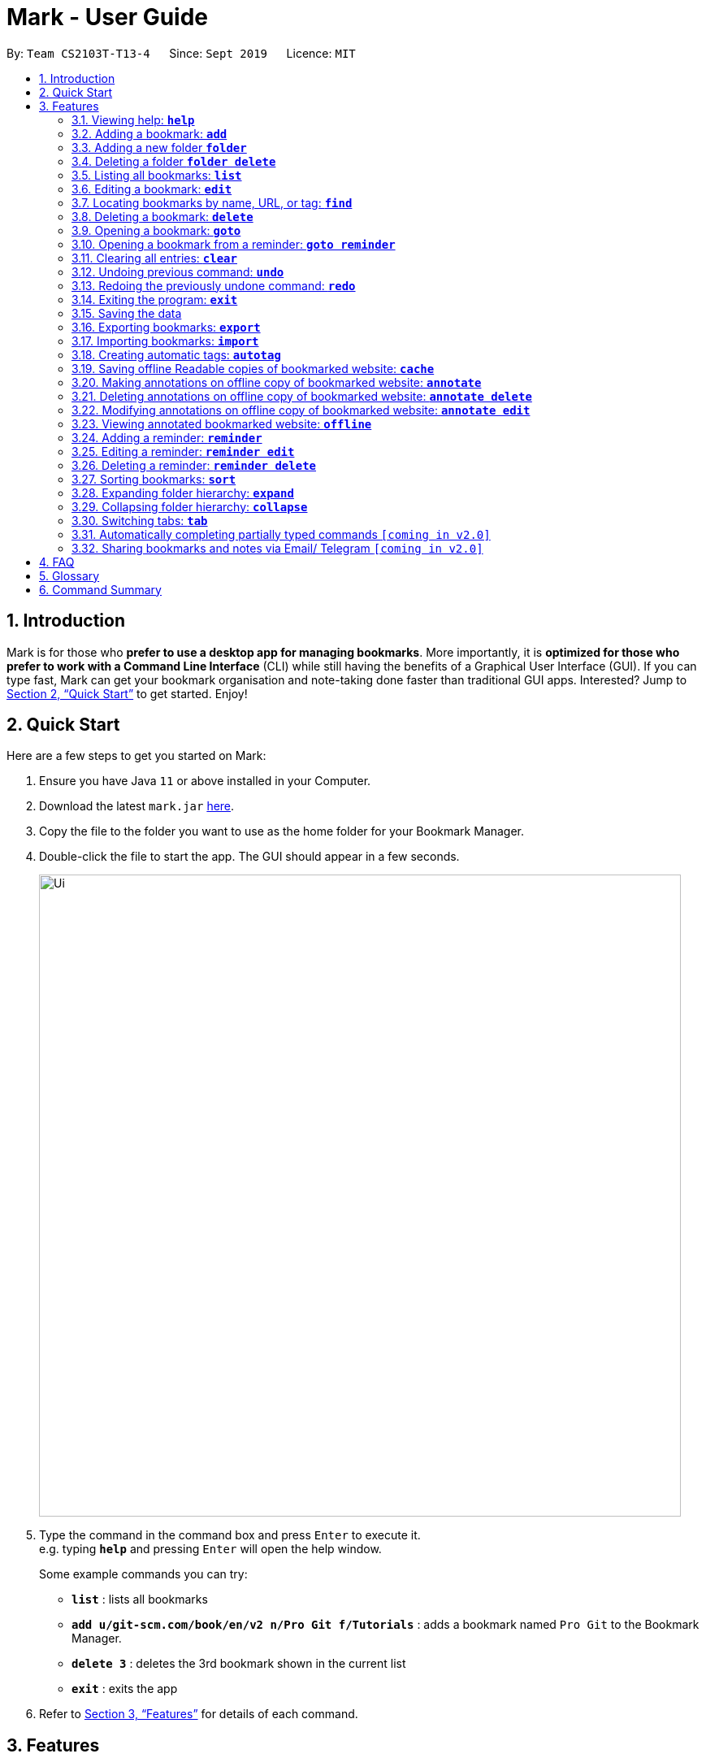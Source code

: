 = Mark - User Guide
:site-section: UserGuide
:toc:
:toc-title:
:toc-placement: preamble
:sectnums:
:imagesDir: images
:stylesDir: stylesheets
:xrefstyle: full
:experimental:
ifdef::env-github[]
:tip-caption: :bulb:
:note-caption: :information_source:
endif::[]
:repoURL: https://github.com/AY1920S1-CS2103T-T13-4/main

By: `Team CS2103T-T13-4`      Since: `Sept 2019`      Licence: `MIT`

== Introduction

Mark is for those who *prefer to use a desktop app for managing
bookmarks*. More importantly, it is *optimized for those who prefer to
work with a Command Line Interface* (CLI) while still having the
benefits of a Graphical User Interface (GUI). If you can type fast, Mark
can get your bookmark organisation and note-taking done faster than
traditional GUI apps. Interested? Jump to
<<Quick Start>> to get
started. Enjoy!

== Quick Start

Here are a few steps to get you started on Mark: +

.  Ensure you have Java `11` or above installed in your Computer.
.  Download the latest `mark.jar` link:{repoURL}/releases[here].
.  Copy the file to the folder you want to use as the home folder for your Bookmark Manager.
.  Double-click the file to start the app. The GUI should appear in a few seconds.
+
image::Ui.png[width="790"]
+
.  Type the command in the command box and press kbd:[Enter] to execute it. +
e.g. typing *`help`* and pressing kbd:[Enter] will open the help window.
+
Some example commands you can try:

* *`list`* : lists all bookmarks
* *`add u/git-scm.com/book/en/v2 n/Pro Git f/Tutorials`* : adds a bookmark
named `Pro Git` to the Bookmark Manager.
* *`delete 3`* : deletes the 3rd bookmark shown in the current list
* *`exit`* : exits the app

.  Refer to <<Features>> for details
of each command.

[[Features]]
== Features

====
*Command Format*

* Words in `UPPER_CASE` are the parameters to be supplied by the user. +
E.g. In the command format `*add* u/URL`, `URL` is a parameter which can be used as `*add* u/luminus.nus.edu.sg`.
* Items in square brackets are optional. +
E.g `u/URL [t/TAG]` can be used as
`u/luminus.nus.edu.sg t/NUS` or as `u/luminus.nus.edu.sg`.
* Default values for optional items are specified with an `=` symbol. +
E.g. When `u/URL [t/TAG=CS2103T]` is specified in the command format, the default value for the tag is `CS2103T` if not
it is not provided.
* Items with `…`​ after them can be used multiple times, including zero times. +
E.g. `[t/TAG]...` can be used as `{nbsp}` (i.e. 0 times), `t/module`,
`t/module t/read-later` etc.
* Parameters can be in any order. +
E.g. if the command specifies `u/URL n/NAME`, `n/NAME u/URL` is also acceptable.
====

=== Viewing help: *`help`*
Shows the list of commands in the bookmark manager.

Format: *`help`*

=== Adding a bookmark: *`add`*

Adds a bookmark to the bookmark manager.

Format: `*add* u/URL n/NAME [f/FOLDER] [t/TAG]…​ [r/REMARK]`

****
* A bookmark can have any number of tags (including 0).
* `FOLDER` must be an existing folder (see <<folder>>).
* Use the keyword `this` in place of URL to bookmark the current page,
e.g. `*add* u/this n/Homepage`
****

Examples:

* `*add* u/this n/Homepage` +
Bookmarks the current place and names it `Homepage`.
Only valid if a web-page is currently being viewed.
* `*add* u/nus-cs2103-ay1920s1.github.io n/Module Website f/CS2103T r/Contains textbook & important deadlines` +
Bookmarks the given website, names it `Module Website`, and adds it to the folder `CS2103T`.
The new bookmark's remark is "Contains textbook & important deadlines".
* `*add* u/www.youtube.com/watch?v=9AMcN-wkspU n/IntelliJ Tips and Tricks t/video t/watch-later`

=== Adding a new folder *`folder`*

Creates a new folder for organizing bookmarks into.

Format: `*folder* FOLDER_NAME [p/PARENT_FOLDER]`

****
* `FOLDER_NAME` must not already exist.
* `PARENT_FOLDER` must be an existing folder.
* If `PARENT_FOLDER` is not specified, `FOLDER_NAME` will have no parent and will be placed at the root.
****

Examples:

* `*folder* CS2103 p/NUS +
Creates a new folder named `CS2103` under the parent folder `NUS`.

=== Deleting a folder *`folder delete`*

Creates a new folder for organizing bookmarks into.

Format: `*folder delete* FOLDER_NAME`

****
* `FOLDER_NAME` must be an existing folder.
* If `FOLDER_NAME` contains other folders, those folders will be deleted as well.
****

Examples:

* `*folder delete* CS2103 +
Deletes the folder named `CS2103` and all of its subfolders.

=== Listing all bookmarks: *`list`*

Shows a list of all bookmarks in the bookmark manager.

Format: `*list*`

=== Editing a bookmark: *`edit`*

Edits an existing bookmark in the bookmark manager.

Format: `*edit* INDEX [u/URL] [n/NAME] [f/FOLDER] [t/TAG]…​ [r/REMARK]`

****
* Edits the bookmark at the specified `INDEX`. The index refers to the index
number shown in the displayed bookmark list. The index must be a
positive integer `1`, `2`, `3`, …​
* At least one of the optional fields must be provided.
* Existing values will be updated to the input values.
* When editing tags, the existing tags of the bookmark will be removed i.e
adding of tags is not cumulative.
* You can remove all the bookmark’s tags by typing `t/` without specifying
any tags after it.
****

Examples:

* `*edit* 1 n/CS2103T Website f/AY1920-S1` +
Edits the name and folder of the 1st bookmark to be CS2103T Website and AY1920-S1 respectively.

* `*edit* 2 t/` +
Clears all existing tags from the 2nd bookmark.

[[locating-bookmarks]]
=== Locating bookmarks by name, URL, or tag: *`find`*

Finds bookmarks that contain any of the given keywords in their name or
URL, or that are tagged with the given tag(s).

Format: `*find* [KEYWORD]... [t/TAG]...`

****
* At least one keyword or tag must be provided.
* Keyword search is case insensitive. e.g video will match Video.
* The order of the keywords does not matter. e.g. `Website Video` will match `Video Website`.
* Keywords are only searched in the URL and name.
* Words will be partially matched e.g. `Video` will match `Videos`.
* Bookmarks matching at least one search criterion will be returned (i.e. OR search).
****

Examples:

* `*find* Website Video t/Fun will` +
Returns CS2103T Website, Video Streaming, and all bookmarks tagged with Fun.

* `*find* Luminus` +
Returns luminus website and GER1000 LumiNUS

* `*find* CS2103T CS2101 CS2105` +
Returns any bookmark with CS2103T, CS2101, or CS2105 in its name or in its url

* `*find* GitHub t/CS2103T` +
Returns any bookmark with the tag CS2103T or that contains github in either name or URL.

=== Deleting a bookmark: *`delete`*

Deletes the specified bookmark from the bookmark manager.

Format: `*delete* INDEX`

****
* Deletes the bookmark at the specified INDEX.
* The index refers to the index number shown in the displayed bookmark list.
* The index must be a positive integer `1`, `2`, `3`, …​
****

Examples:

* `*list*` +
`*delete* 2` +
Deletes the 2nd bookmark in the bookmark manager.

* `*find* luminus` +
`*delete* 1` +
Deletes the 1st bookmark in the results of the find command.

=== Opening a bookmark: *`goto`*

Opens the specified version of the bookmark from the bookmark manager.

Format: `*goto* INDEX [v/VERSION]`

****
* If the flag `v/` is not present, go to the online version.
* If `v/` is present but `VERSION`  is not specified:
the most current version of the bookmark will be opened.
****

Examples:

* `*list*` +
`*goto* 1` +
Opens the first bookmark in the bookmark manager.

* `*list*` +
`*goto* 1 v/1` +
Opens the first version of the first bookmark in the bookmark manager.

=== Opening a bookmark from a reminder: *`goto reminder`*

Opens the related bookmark of the specified reminder from the bookmark manager.

Format: `*goto reminder* INDEX`

****
* INDEX is the index of the reminder as viewed on the dashboard.
* The index must be a positive integer `1`, `2`, `3`, …​
****

Examples:

* `*goto reminder* 1` +
If reminder 1 points to bookmark 5, this command is equivalent to
`*goto* 5`. (i.e. opens the 5th bookmark in the bookmark manager.)

=== Clearing all entries: *`clear`*

Clears all entries from the bookmark manager.

Format: `*clear*`

=== Undoing previous command: *`undo`*

Restores the list to the state before the previous undoable command was
executed.

Format: `*undo*`

****
* Undoable commands include commands that modify the bookmark list or
reminders, which includes `add`, `edit`, `delete`, `clear`, `reminder`,
`reminder edit`, `reminder delete`, etc).
****

=== Redoing the previously undone command: *`redo`*

Reverses the most recent `*undo*` command.

Format: `*redo*`

=== Exiting the program: *`exit`*

Exits the program.

Format: `*exit*`

=== Saving the data

Mark data are saved in the hard disk automatically after any command
that changes the data.

There is no need to save data manually. It is also possible to save
specific bookmarks with a different file name using the command `*export*`
(see <<exporting-bookmarks>>).

[[exporting-bookmarks]]
=== Exporting bookmarks: *`export`*

Exports the currently displayed list of bookmarks to the hard disk.

Format: `*export* [FILENAME]`

****
* {blank}
+
`FILENAME` should not include the file extension. E.g. `myBookmarks` and not
`myBookmarks.json`
* If no file name is specified, the default file name is the name of the
first bookmark followed by “AndOtherBookmarks”. E.g.
`CS2103TWebsiteAndOtherBookmarks.json`
* The file `FILENAME` is overwritten if it already exists.
* Bookmarks are exported to the folder `[applicationHome]/data/bookmarks/`.
****

Examples:

* `*list*` +
`*export* myBookmarks` +
Exports all bookmarks in the bookmark manager to a file named
`myBookmarks.json`.

* `*find* luminus` +
`*export*` +
Exports all bookmarks found using `*find*` (e.g. `cs2101Luminus`,
`cs2103TLuminus`, `cs2105Luminus`) to a file named
`cs2101LuminusAndOtherBookmarks.json`.

* `*find* t/favorite` +
 `*export* favorites` +
Exports all bookmarks tagged with `favorite` to a file named
`favorites.json`.

=== Importing bookmarks: *`import`*

Imports bookmarks from files on the hard disk.

Format: `*import* FILENAME [MORE_FILENAMES]...`

****
* `FILENAME` should not include the file extension. E.g. `myBookmarks` and not
`myBookmarks.json`
* `FILENAME` is case sensitive.
* `FILENAME` should be a file stored in the folder
`[applicationHome]/data/bookmarks/`.
* The file corresponding to `FILENAME` should have a valid format, identical
to the JSON files produced by `*export*`.
****

Examples:

* `*import* myBookmarks` +
Assuming `mark.jar` is stored in the folder `mark`, imports bookmarks from the
file `mark/data/bookmarks/myBookmarks.json`

* `*import* myBookmarks nusBookmarks youtubeBookmarks` +
Imports bookmarks from the files `myBookmarks.json`, `nusBookmarks.json`,
and `youtubeBookmarks.json`.

=== Creating automatic tags: *`autotag`*

Creates a tag that will be automatically applied to bookmarks which match
the given conditions.

Format: `*autotag* TAG_NAME [n/NAME_KEYWORD] [nn/NOT_NAME_KEYWORD] [u/URL_KEYWORD]
[nu/NOT_URL_KEYWORD] [f/FOLDER] [nf/NOT_FOLDER]... [t/TAG]... [nt/NOT_TAG]...`

****
* At least one condition (`n/`, `nn/`, `u/`,
`nu/`, `f/`, `nf/`, `t/`, or `nt/`) must be specified.
* If an autotag with name `TAG_NAME` already exists, the user is asked
whether conditions for `TAG_NAME` should be overwritten.
* An autotag is applied when a bookmark matches all of its conditions.
Hence, if conditions are contradictory, no bookmarks will be tagged by
this autotag. E.g. no bookmarks will match the conditions `u/github.com/mark
nu/github.com/mark`
* `NAME_KEYWORD` and `URL_KEYWORD` are used to match bookmarks in the same way
as the keywords in `*find*` (see <<locating-bookmarks>>). E.g. `.nus.edu.sg`.
* `NOT_NAME_KEYWORD`, `NOT_URL_KEYWORD`, `NOT_FOLDER`, and `NOT_TAG` are name keywords,
URL keywords, folders, or tags that bookmarks to be tagged should *not* match.
* The tag `TAG_NAME` is still a normal tag. E.g. if an autotag `YouTube` matches
bookmarks with URLs containing `youtube.com`, other bookmarks can still be
tagged with the tag `YouTube`.
****

Examples:

* `*autotag* Miscellaneous f/NUS nt/academic nt/admin` +
 Creates an autotag that adds the tag `Miscellaneous` to all bookmarks that are
in the folder `NUS` but are not tagged with `academic` or `admin`.

* `*autotag* Luminus u/luminus` +
 Creates an autotag that adds the tag `Luminus` to all bookmarks with URLs
containing `luminus`.

=== Saving offline Readable copies of bookmarked website: *`cache`*

Saves the bookmarked website locally for offline viewing.

Format: `*cache* INDEX [s/SAVE_NOW] [u/AUTO_UPDATE] [d/VERSION]`

****
* `INDEX` is the bookmark that you want to save a local copy of
* `SHOULD_AUTOUPDATE` (default false) if true, it will check daily for any
updates. Any old versions will be archived and users will be able to see
the different versions and delete them / name them
* If `AUTO_UPDATE` is missing, will not auto update.
* `VERSION` is the version number to be deleted.
****

Examples:

* `*cache* 1 s/true u/true` +
Saves the bookmark at index 1 locally, and updates it daily.

* `*cache* 1` +
Show the list of cached copies.

* `*cache* 1 d/2` +
Deletes the cached version at the second index.

* `*cache* 1 u/true` +
Manually save a new copy of the site.

=== Making annotations on offline copy of bookmarked website: *`annotate`*

Adds new annotations on locally saved, offline version of the bookmarked
website. When this command is given, the UI will switch to the offline tab showing the results of your command.
With this command, you can highlight a paragraph on the offline document and optionally attach a supplementary
note to said paragraph. (Notes can be added to justify the highlight or as
content-relevant notes for future reference to bookmark).

Overwriting an existing note is possible with this command.

Format: `*annotate* INDEX p/P_NUM [n/NOTES] [h/HIGHLIGHT_COLOUR=yellow]`

****
 * `INDEX` is the bookmark that you want to annotate offline version of.
 If `INDEX` is invalid, a warning message will be displayed.
 * `P_NUM` is the number of the paragraph to be marked.
 If `P_NUM` is invalid, a warning message will be displayed.
 * `NOTES` is the content of notes to add.
 * `HIGHLIGHT_COLOUR` is either `orange`, `pink`, `green` or `yellow`. This selects
the highlight colour to mark out paragraphs. If no colour is specified,
yellow is the default colour.
If colour provided is invalid, a warning message will be displayed.
****

Examples:

* `*annotate* 1 p/2 n/summary of paragraph h/yellow` +
In offline copy of bookmark 1, highlights paragraph 2 yellow and
attaches note with content “summary of paragraph” to the paragraph.

* `*annotate* 1 p/2 h/pink` +
In offline copy of bookmark 1, overwrites any existing highlight and
highlights paragraph 2 with pink. Any notes attached remain attached.

* `*annotate* 1 p/2 n/change or add note content` +
In offline copy of bookmark 1, if paragraph 2 had pre-existing note,
changes note attached to paragraph 2 to note with content “change or add note content”. Highlight
colour remains the same. Otherwise, paragraph 2 will be highlighted yellow and
a new note with content "change or add note content" will be added to the paragraph.


=== Deleting annotations on offline copy of bookmarked website: *`annotate delete`*

Deletes selected highlights or notes from the offline copy of the given bookmarked website.
When this command is given, the UI will switch to the offline tab showing the results of your command.
You can choose to remove just the notes and/or highlight of a paragraph, or clear all annotations
on an offline copy to revert it to clean slate. You can also choose to remove a note from the
<<stray-notes,_Stray Notes Section_>>. If given paragraph does not have any notes to remove, nothing is performed.

Format: `*annotate delete* INDEX [p/P_NUM] [n/KEEP_NOTES=false] [h/KEEP_HIGHLIGHT=false]`

****
* `INDEX` is the bookmark that you want to remove annotations of.
 If `INDEX` is invalid, a warning message will be displayed.
* `P_NUM` is the paragraph number or identifier of stray notes to remove. If `P_NUM` is not provided, all annotations
will be cleared, reverting the offline document to a clean slate.
 In the event that an identifier to a stray note is given, the remaining optional fields will be ignored,
 i.e. that stray note will be deleted.
 If `P_NUM` is invalid, a warning message will be displayed.
* `KEEP_NOTES` is either `true` or `false`. If `true`, the notes of the paragraph will not be deleted (but
if the paragraph's highlight is removed, the notes will be moved to the <<stray-notes,_Stray Notes Section_>>). Otherwise,
the notes will be removed. `KEEP_NOTES` is `false` by default.
 If `KEEP_NOTES` is invalid, `KEEP_NOTES` will be set to `true`.
* `KEEP_HIGHLIGHT` is either `true` or `false`. If `true`, the highlight of the paragraph will not be deleted
(if the paragraph's note is not removed, the notes will be moved to the <<stray-notes,_Stray Notes Section_>>). Otherwise,
the highlight will be removed. `KEEP_HIGHLIGHT` is `false` by default.
 If `KEEP_HIGHLIGHT`` is invalid, `KEEP_HIGHLIGHT` will be set to `true`.
****

Examples:

* `*annotate delete* 1 p/2` +
In the offline copy of bookmark 1, removes both the note and highlight from paragraph 2.

* `*annotate delete* 1 p/2 n/true` +
In the offline copy of bookmark 1, removes the highlight of paragraph 2 and moves the note to _Stray Note Section_.

* `*annotate delete* 1 p/2 h/true` +
In the offline copy of bookmark 1, removes the note of paragraph 2, leaving the highlight untouched.

* `*annotate delete* 1 p/2 n/true h/true` +
Nothing happens as both the note and highlight are left alone.

* `*annotate delete* 2 p/S1` +
Deletes stray note S1 from the offline copy of bookmark 2.

* `*annotate delete* 1` +
Removes all annotations of the offline copy of bookmark 1.


=== Modifying annotations on offline copy of bookmarked website: *`annotate edit`*

Modifies existing annotations on the offline version of the bookmarked
website. When this command is given, the UI will switch to the offline tab showing the results of your command.
With this command, you can choose to overwrite the existing notes to a particular paragraph with another note, or
choose to move notes from a paragraph to another paragraph. This command also supports moving
a stray note (see Glossary) back to the main text by specifying which paragraph to move it to.

Format: `*annotate edit* INDEX p/P_NUM [to/NEW_P_NUM] [n/NOTES] [h/HIGHLIGHT_COLOUR]`

****
 * `INDEX` is the bookmark that you want to annotate offline version of.
 If `INDEX` is invalid, a warning message will be displayed.
 * `P_NUM` is the number of the paragraph or stray note identifier whose annotation is to be edited.
 If `P_NUM` is invalid, a warning message will be displayed.
 * `NEW_P_NUM` is the number of the paragraph to move any annotation to.
 If `NEW_P_NUM` is invalid, a warning message will be displayed.
 * `NOTES` is the content of notes to change to. Whenever notes is given, it
 replaces any pre-existing note to paragraph `P_NUM`, if applicable.
 * `HIGHLIGHT_COLOUR` is either `orange`, `pink`, `green` or `yellow`. This selects
the highlight colour to mark out paragraphs. When no colour is specified, if source paragraph is
already highlighted, the highlight stays the same colour; otherwise the default colour yellow will be used.
If colour provided is invalid, a warning message will be displayed.
If `HIGHLIGHT_COLOUR` is specified with a stray note identifier, nothing happens.
****

Examples:

* `*annotate edit* 1 p/2 to/3` +
In the offline copy of bookmark 1, moves both highlight and notes from paragraph 2 to paragraph 3. Highlight of paragraph 2
will be removed.

* `*annotate edit* 1 p/2 to/3 h/orange` +
In the offline copy of bookmark 1, moves note from paragraph 2 to paragraph 3. Highlight of paragraph 2
will be removed and paragraph 3 will be highlighted with orange.

* `*annotate edit* 1 p/1 n/new notes` +
In the offline copy of bookmark 1, replaces the content of the note for paragraph 1 with "new notes".

* `*annotate edit* 1 p/1 h/yellow` +
In the offline copy of bookmark 1, changes the highlight colour to yellow for paragraph 1.

* `*annotate edit* 1 S2 p/1` +
In the offline copy of bookmark 1, moves stray notes S2 to paragraph 1. If paragraph 1 had a highlight, highlight
remains and overwrite any existing note with S2 note content. If not default highlight colour yellow is used.

* `*annotate edit* 1 p/2 to/3 n/changing and moving notes` +
In the offline copy of bookmark 1, paragraph 3 is annotated with the highlight of paragraph 2 and
note with content "changing and moving notes". Annotation on paragraph 2 is removed.


=== Viewing annotated bookmarked website: *`offline`*

Switches to offline tab and shows offline copy of a selected bookmark. The offline view tab will
show the latest offline copy with annotations by default.

Format: `*offline* INDEX [v/VERSION = current]`

****
* `INDEX` is the bookmark that you want to view notes of
 * `VERSION` is the version of the cached version to show. Default is the
current version
****

Examples:

* `*offline* 1` +
Shows annotated offline copy of bookmark 1.

* `*offline* 1 v/2` +
Shows the 2nd version of offline copy of bookmark 1. If it is annotated,
then annotations are shown as well.


=== Adding a reminder: *`reminder`*

Adds a reminder of a specified bookmark. You can set the time for the reminder.

Format: `*reminder* INDEX t/TIME_DATE [n/NOTE=Open]`

****
* `INDEX` is the index of the bookmark that you want to add with a reminder.
 * `TIME_DATE` follows `_HHMM dd/mm/yyyy_` format.
* `NOTE` is the description of the reminder, the default value is Open.
****
Examples:

* `*reminder* 1 t/2359 02/07/2019` +
Adds a reminder for bookmark 1, and sets the time of the reminder as 23:59 of 02/07/2019.
It reminds you to open the bookmark.

* `*reminder* 1 t/2359 02/07/2019 n/Read announcements` +
Adds a reminder for bookmark 1, and sets the time of the reminder as 23:59 of 02/07/2019.
The reminder reminds you to read announcements.



=== Editing a reminder: *`reminder edit`*
Edits the reminder at the specified index. You can edit either the time or the note of the reminder.

Format: `*reminder edit* INDEX [t/TIME_DATE] [n/NOTE]`

****
* `INDEX` is the index of the reminder you want to edit on the dashboard.
* `TIME_DATE` is the time you want to edit. The time follows `_HHMM dd/mm/yyyy_` format.
* `NOTE` is the description of the reminder that you want to edit.
****
Examples:

* `*reminder edit* 1 t/2359 02/07/2019` +
Edits the reminder of index 1. Reset the time of the reminder to 23:59 of 02/07/2019.

* `*reminder edit* 1 t/2359 02/07/2019 n/Check daily news` +
Edits the reminder of index 1. Reset the time of the reminder to 23:59 of 02/07/2019.
Reset the note to Check daily news.

=== Deleting a reminder: *`reminder delete`*

Deletes the the reminder at the specified index.

Format: `*reminder delete* INDEX`

****
* `INDEX` is the index of the reminder you want to delete on the dashboard.
****
Examples:

* `*reminder delete* 1` +
Delete the reminder of index 1.

=== Sorting bookmarks: *`sort`*

Sorts the displayed bookmarks according to different criterion (name,
order added) and displays them as a list.

Format: `*sort* [CRITERION]`

****
* `CRITERION` is the field you use to sort. Acceptable values of `CRITERION`
are: *name* and *default*. *default* is sorting at the order when the bookmark is added.
 * `CRITERION` is case insensitive, e.g. both URL and url are acceptable
criterion.
****
Examples:

* `*sort* name` +
Lists all the bookmarks based on name/alphabetical order.

* `*sort* default` +
Sort all the bookmarks based on the order they were added.

=== Expanding folder hierarchy: *`expand`*

Expands the folder hierarchy by the specified number of levels.

Format: `*expand* [LEVEL]`

****
* `LEVEL` should be an integer. If it is more than zero, folder hierarchy
will expand by `LEVEL` number of levels. If `LEVEL` is less than zero,
folder hierarchy will collapse by the given number of levels. If `LEVEL`
is zero, nothing happens.
* Current level of display + `LEVEL` must be positive and less than or equal
to the maximum number of levels.
* If `LEVEL` is not specified, expand to the maximum number of levels.
****

Examples:

* `*expand* 3` +
Expands the folder hierarchy by 3 levels.

=== Collapsing folder hierarchy: *`collapse`*

Collapses the folder hierarchy by the specified number of levels.

Format: `*collapse* [LEVEL]`

****
* `LEVEL` should be an integer. If it is more than zero, folder hierarchy
will collapse by `LEVEL` number of levels. If `LEVEL` is less than zero,
folder hierarchy will expand by the given number of levels. If `LEVEL` is
zero, nothing happens.
* Current level of display + `LEVEL` must be positive and less than or equal
to the maximum number of levels of the folder hierarchy.
* If `LEVEL` is not specified, collapse to show only one level of folders.
****

Examples:

* `*collapse* 1` +
Collapses the folder hierarchy by 1 level.

=== Switching <<Tabs,tabs>>: *`tab`*

Switches the current app view to the tab that corresponds to the given
index. For your convenience, you can use keywords `dash`, `on` or `off` instead of an index.

Format: `*tab* INDEX` or `*tab* KEYWORD`

****
* `INDEX` is `1`, `2` or `3`, which correspond to the
<<Dashboard,Dashboard>>, Online, and Offline tabs respectively.
* `KEYWORD` is `dash`, `on` or `off`, which correspond to the
<<Dashboard,Dashboard>>, Online, and Offline tabs respectively.
****

Examples:

* `*tab* 1` +
Goes to the <<Dashboard,Dashboard>> tab.

* `*tab* on` +
Goes to the Online tab which is a web view.

* `*tab* 3` +
Goes to the Offline tab which shows the offline copy of bookmarks.


=== Automatically completing partially typed commands `[coming in v2.0]`
Automatically fills in partially typed commands if the command is unique.

=== Sharing bookmarks and notes via Email/ Telegram `[coming in v2.0]`
Shares your bookmarks and notes with your friends via Email or Telegram.

== FAQ

*How do I transfer my data to another Computer?*

****
Install the app in the other computer and overwrite the empty data file it creates with the file that contains
the data of your previous Mark folder.
****

*What are [[Tabs]] Tabs?*

****
Different user displays. There are three tabs: dashboard, online view
(web browser), and offline view (caches and notes).
****

[#imgId-dashboard]
.Mark's Dashboard Tab View
image::ui-screenshots/uimockup1_dashboard.png[@Dashboard Tab View, 600, 400]

[#imgId-online]
.Mark's Online Tab View
image::ui-screenshots/uimockup1_online.png[@Online Tab View, 600, 400]

[#imgId-offline]
.Mark's Offline Tab View
image::ui-screenshots/uimockup1_offline.png[@Offline Tab View, 600, 400]


*What is the [[Dashboard]] Dashboard?*

****
The default tab in view when the application starts. The dashboard
contains a help section (command summary), favorite tags, current
reminders, and a view of the folder hierarchy for bookmarks.
****

_{ more coming soon }_

== Glossary
This glossary aims to provide a definition for the special vocabulary used in this user guide.

[[offline]] Offline::
Refers to files stored locally on the computer.

[[oneline]] Online::
Refers to having web access, namely to browse the internet.

[[stray-notes]] Stray notes::
Annotated notes that are not attached to an existing paragraph are described as stray.
Stray notes are found in the _Stray Notes Section_ at the bottom of the _Notes_ column on the offline, annotated copy.

== Command Summary

* *Help*: `*help*`
* *Add*: `*add* u/URL n/NAME [f/FOLDER] [t/TAG]…​`
* *List*: `*list*`
* *Edit*: `*edit* INDEX [u/URL] [n/NAME] [f/FOLDER] [t/TAG]…​ [r/REMARK]`
* *Find*: `*find* [KEYWORD]... [t/TAG]...`
* *Delete*: `*delete* INDEX`
* *Goto*: `*goto* INDEX [v/VERSION]`
* *Goto*: `*goto reminder* INDEX`
* *Clear*: `*clear*`
* *Undo*: `*undo*`
* *Redo*: `*redo*`
* *Exit*: `*exit*`
* *Export*: `*export* [FILENAME]`
* *Import*: `*import* FILENAME [MORE_FILENAMES]...`
* *Autotag*: `*autotag* TAG_NAME [n/NAME_KEYWORD] [nn/NOT_NAME_KEYWORD] [u/URL_KEYWORD]
[nu/NOT_URL_KEYWORD] [f/FOLDER] [nf/NOT_FOLDER]... [t/TAG]... [nt/NOT_TAG]...`
* *Cache*: `*cache* INDEX [s/SAVE_NOW] [u/AUTO_UPDATE] [d/VERSION]`
* *Annotate (add)*: `*annotate* INDEX p/P_NUM [n/NOTES] [h/HIGHLIGHT_COLOUR=yellow]`
* *Annotate (delete)*: `*annotate delete* INDEX [p/P_NUM] [n/KEEP_NOTES=false] [h/KEEP_HIGHLIGHT=false]`
* *Annotate (edit)*: `*annotate edit* INDEX p/P_NUM [to/NEW_P_NUM] [n/NOTES] [h/HIGHLIGHT_COLOUR]`
* *Offline*: `*offline* INDEX [v/VERSION=current]`
* *Reminder*: `*reminder* INDEX t/TIME_DATE [n/NOTE=Open]`
* *Reminder*: `*reminder edit* INDEX [t/TIME_DATE] [n/NOTE]`
* *Reminder*: `*reminder delete* INDEX`
* *Sort*: `*sort* [CRITERION]`
* *Expand*: `*expand* [LEVEL]`
* *Collapse*: `*collapse* [LEVEL]`
* *Tab*: `*tab* INDEX`
